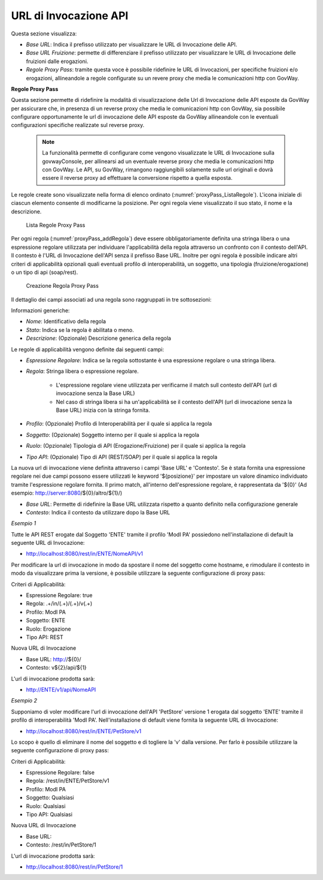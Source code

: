.. _configGenerale_urlInvocazione:

URL di Invocazione API
~~~~~~~~~~~~~~~~~~~~~~~

Questa sezione visualizza:

-  *Base URL*: Indica il prefisso utilizzato per visualizzare le URL di Invocazione delle API.

-  *Base URL Fruizione*: permette di differenziare il prefisso utilizzato per visualizzare le URL di Invocazione delle fruizioni dalle erogazioni.

-  *Regole Proxy Pass*: tramite questa voce è possibile ridefinire le URL di Invocazioni, per specifiche fruizioni e/o erogazioni, allineandole a regole configurate su un revere proxy che media le comunicazioni http con GovWay.

**Regole Proxy Pass**

Questa sezione permette di ridefinire la modalità di visualizzazione delle Url di Invocazione delle API esposte da GovWay per assicurare che, in presenza di un reverse proxy che media le comunicazioni http con GovWay, sia possibile configurare opportunamente le url di invocazione delle API esposte da GovWay allineandole con le eventuali configurazioni specifiche realizzate sul reverse proxy.

   .. note::
      La funzionalità permette di configurare come vengono visualizzate le URL di Invocazione sulla govwayConsole, per allinearsi ad un eventuale reverse proxy che media le comunicazioni http con GovWay. Le API, su GovWay, rimangono raggiungibili solamente sulle url originali e dovrà essere il reverse proxy ad effettuare la conversione rispetto a quella esposta.

Le regole create sono visualizzate nella forma di elenco ordinato (:numref:`proxyPass_ListaRegole`). L'icona iniziale di ciascun elemento consente di modificarne la posizione. Per ogni regola viene visualizzato il suo stato, il nome e la descrizione.

   .. figure:: ../../_figure_console/ElencoRegoleProxyPass.png
    :scale: 100%
    :align: center
    :name: proxyPass_ListaRegole

    Lista Regole Proxy Pass

Per ogni regola (:numref:`proxyPass_addRegola`) deve essere obbligatoriamente definita una stringa libera o una espressione regolare utilizzata per individuare l'applicabilità della regola attraverso un confronto con il contesto dell'API. Il contesto è l'URL di Invocazione dell'API senza il prefisso Base URL.
Inoltre per ogni regola è possibile indicare altri criteri di applicabilità opzionali quali eventuali profilo di interoperabilità, un soggetto, una tipologia (fruizione/erogazione) o un tipo di api (soap/rest). 

   .. figure:: ../../_figure_console/AddRegolaProxyPass.png
    :scale: 100%
    :align: center
    :name: proxyPass_addRegola

    Creazione Regola Proxy Pass

Il dettaglio dei campi associati ad una regola sono raggruppati in tre sottosezioni:

Informazioni generiche:

- *Nome*: Identificativo della regola
- *Stato*: Indica se la regola è abilitata o meno.
- *Descrizione*: (Opzionale) Descrizione generica della regola

Le regole di applicabilità vengono definite dai seguenti campi:

- *Espressione Regolare*: Indica se la regola sottostante è una espressione regolare o una stringa libera.
- *Regola*: Stringa libera o espressione regolare.

   - L'espressione regolare viene utilizzata per verificarne il match sull contesto dell'API (url di invocazione senza la Base URL)
   - Nel caso di stringa libera si ha un'applicabilità se il contesto dell'API (url di invocazione senza la Base URL) inizia con la stringa fornita.
- *Profilo*: (Opzionale) Profilo di Interoperabilità per il quale si applica la regola
- *Soggetto*: (Opzionale) Soggetto interno per il quale si applica la regola
- *Ruolo*: (Opzionale) Tipologia di API (Erogazione/Fruizione) per il quale si applica la regola
- *Tipo API*: (Opzionale) Tipo di API (REST/SOAP) per il quale si applica la regola

La nuova url di invocazione viene definita attraverso i campi 'Base URL' e 'Contesto'. Se è stata fornita una espressione regolare nei due campi possono essere utilizzati le keyword '${posizione}' per impostare un valore dinamico individuato tramite l'espressione regolare fornita. Il primo match, all'interno dell'espressione regolare, è rappresentata da '${0}' (Ad esempio: http://server:8080/${0}/altro/${1}/)

- *Base URL*: Permette di ridefinire la Base URL utilizzata rispetto a quanto definito nella configurazione generale
- *Contesto*: Indica il contesto da utilizzare dopo la Base URL


*Esempio 1*

Tutte le API REST erogate dal Soggetto 'ENTE' tramite il profilo 'ModI PA' possiedono nell'installazione di default la seguente URL di Invocazione:

- http://localhost:8080/rest/in/ENTE/NomeAPI/v1

Per modificare la url di invocazione in modo da spostare il nome del soggetto come hostname, e rimodulare il contesto in modo da visualizzare prima la versione, è possibile utilizzare la seguente configurazione di proxy pass:

Criteri di Applicabilità:

- Espressione Regolare: true
- Regola: .+/in/(.+)/(.+)/v(.+)
- Profilo: ModI PA
- Soggetto: ENTE
- Ruolo: Erogazione
- Tipo API: REST

Nuova URL di Invocazione

- Base URL: http://${0}/
- Contesto: v${2}/api/${1}

L'url di invocazione prodotta sarà:

- http://ENTE/v1/api/NomeAPI


*Esempio 2*

Supponiamo di voler modificare l'url di invocazione dell'API 'PetStore' versione 1 erogata dal soggetto 'ENTE' tramite il profilo di interoperabilità 'ModI PA'. Nell'installazione di default viene fornita la seguente URL di Invocazione:

- http://localhost:8080/rest/in/ENTE/PetStore/v1

Lo scopo è quello di eliminare il nome del soggetto e di togliere la 'v' dalla versione. Per farlo è possibile utilizzare la seguente configurazione di proxy pass:

Criteri di Applicabilità:

- Espressione Regolare: false
- Regola: /rest/in/ENTE/PetStore/v1
- Profilo: ModI PA
- Soggetto: Qualsiasi
- Ruolo: Qualsiasi
- Tipo API: Qualsiasi

Nuova URL di Invocazione

- Base URL: 
- Contesto: /rest/in/PetStore/1

L'url di invocazione prodotta sarà:

- http://localhost:8080/rest/in/PetStore/1



